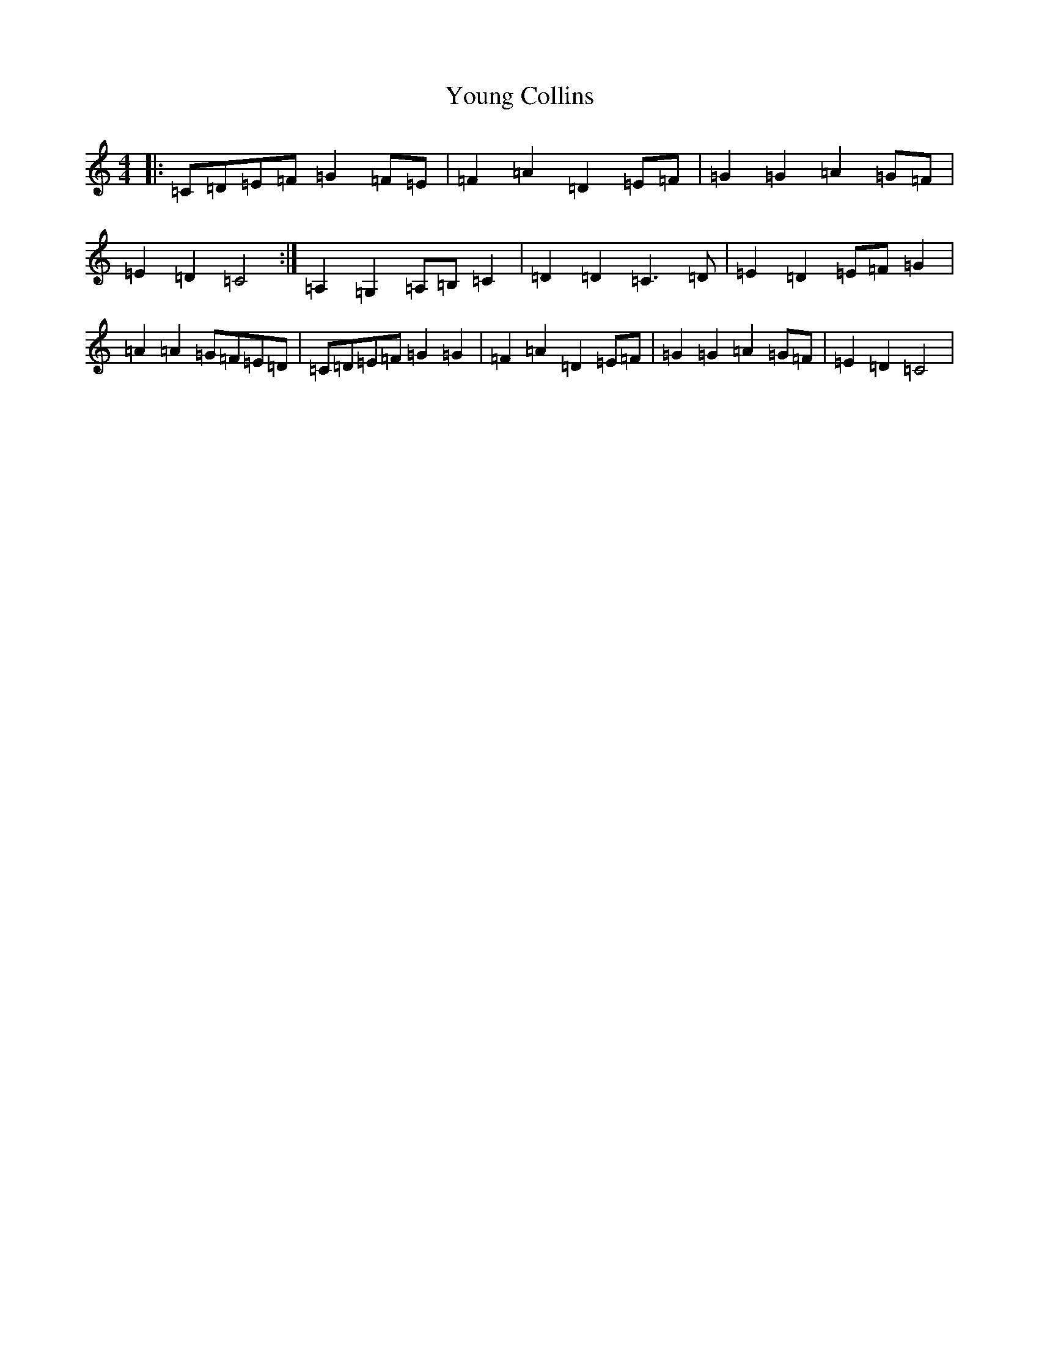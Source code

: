X: 22879
T: Young Collins
S: https://thesession.org/tunes/13015#setting22381
R: barndance
M:4/4
L:1/8
K: C Major
|:=C=D=E=F=G2=F=E|=F2=A2=D2=E=F|=G2=G2=A2=G=F|=E2=D2=C4:|=A,2=G,2=A,=B,=C2|=D2=D2=C3=D|=E2=D2=E=F=G2|=A2=A2=G=F=E=D|=C=D=E=F=G2=G2|=F2=A2=D2=E=F|=G2=G2=A2=G=F|=E2=D2=C4|
